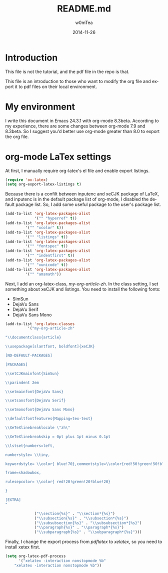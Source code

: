 #+OPTIONS: ':nil *:t -:t ::t <:t H:3 \n:nil ^:t arch:headline
#+OPTIONS: author:t c:nil creator:comment d:(not "LOGBOOK") date:t
#+OPTIONS: e:t email:nil f:t inline:t num:t p:nil pri:nil prop:nil
#+OPTIONS: stat:t tags:t tasks:t tex:t timestamp:t toc:t todo:t |:t
#+TITLE: README.md
#+DATE: 2014-11-26
#+AUTHOR: w0mTea
#+EMAIL: w0mT3a@gmail.com
#+DESCRIPTION:
#+KEYWORDS:
#+LANGUAGE: en
#+SELECT_TAGS: export
#+EXCLUDE_TAGS: noexport
#+CREATOR: Emacs 24.3.1 (Org mode 8.3beta)

* Introduction
This file is not the tutorial, and the pdf file in the repo is that.

This file is an introduction to those who want to modify the org file and export it
to pdf files on their local environment.
* My environment
I write this document in Emacs 24.3.1 with org-mode 8.3beta.
According to my experience, there are some changes between org-mode 7.9 and 8.3beta.
So I suggest you'd better use org-mode greater than 8.0 to export the org file.
* org-mode LaTex settings
At first, I manually require org-latex's el file and enable export listings.
#+BEGIN_SRC lisp
(require 'ox-latex)
(setq org-export-latex-listings t)
#+END_SRC

Because there is a confilt between inputenc and xeCJK package of LaTeX, 
and inputenc is in the default package list of org-mode,
I disabled the default package list.
So, I add some useful package to the user's package list.
#+BEGIN_SRC lisp
(add-to-list 'org-latex-packages-alist
             '("" "hyperref" t))
(add-to-list 'org-latex-packages-alist
	     '("" "xcolor" t))
(add-to-list 'org-latex-packages-alist
	     '("" "listings" t))
(add-to-list 'org-latex-packages-alist
	     '("" "fontspec" t))
(add-to-list 'org-latex-packages-alist
	     '("" "indentfirst" t))
(add-to-list 'org-latex-packages-alist
	     '("" "xunicode" t))
(add-to-list 'org-latex-packages-alist
	     '("" "amsmath"))
#+END_SRC

Next, I add an org-latex-class, /my-org-article-zh/.
In the class setting, I set something about xeCJK and listings.
You need to install the following fonts:
- SimSun
- DejaVu Sans
- DejaVu Serif
- DejaVu Sans Mono
#+BEGIN_SRC lisp
(add-to-list 'org-latex-classes
          '("my-org-article-zh"

"\\documentclass{article}

\\usepackage[slantfont, boldfont]{xeCJK}

[NO-DEFAULT-PACKAGES]

[PACKAGES]

\\setCJKmainfont{SimSun}

\\parindent 2em
 
\\setmainfont{DejaVu Sans}

\\setsansfont{DejaVu Serif}

\\setmonofont{DejaVu Sans Mono}

\\defaultfontfeatures{Mapping=tex-text}

\\XeTeXlinebreaklocale \"zh\"

\\XeTeXlinebreakskip = 0pt plus 1pt minus 0.1pt

\\lstset{numbers=left, 

numberstyle= \\tiny, 

keywordstyle= \\color{ blue!70},commentstyle=\\color{red!50!green!50!blue!50}, 

frame=shadowbox, 

rulesepcolor= \\color{ red!20!green!20!blue!20} 

} 

[EXTRA]
"

             ("\\section{%s}" . "\\section*{%s}")
             ("\\subsection{%s}" . "\\subsection*{%s}")
             ("\\subsubsection{%s}" . "\\subsubsection*{%s}")
             ("\\paragraph{%s}" . "\\paragraph*{%s}")
             ("\\subparagraph{%s}" . "\\subparagraph*{%s}")))
#+END_SRC

Finally, I change the export process from /pdflatex/ to /xelatex/,
so you need to install xetex first.
#+BEGIN_SRC lisp
(setq org-latex-pdf-process
      '("xelatex -interaction nonstopmode %b"
	"xelatex -interaction nonstopmode %b"))
#+END_SRC
